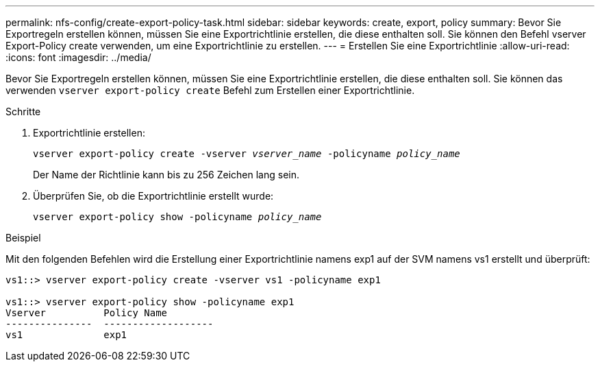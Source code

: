 ---
permalink: nfs-config/create-export-policy-task.html 
sidebar: sidebar 
keywords: create, export, policy 
summary: Bevor Sie Exportregeln erstellen können, müssen Sie eine Exportrichtlinie erstellen, die diese enthalten soll. Sie können den Befehl vserver Export-Policy create verwenden, um eine Exportrichtlinie zu erstellen. 
---
= Erstellen Sie eine Exportrichtlinie
:allow-uri-read: 
:icons: font
:imagesdir: ../media/


[role="lead"]
Bevor Sie Exportregeln erstellen können, müssen Sie eine Exportrichtlinie erstellen, die diese enthalten soll. Sie können das verwenden `vserver export-policy create` Befehl zum Erstellen einer Exportrichtlinie.

.Schritte
. Exportrichtlinie erstellen:
+
`vserver export-policy create -vserver _vserver_name_ -policyname _policy_name_`

+
Der Name der Richtlinie kann bis zu 256 Zeichen lang sein.

. Überprüfen Sie, ob die Exportrichtlinie erstellt wurde:
+
`vserver export-policy show -policyname _policy_name_`



.Beispiel
Mit den folgenden Befehlen wird die Erstellung einer Exportrichtlinie namens exp1 auf der SVM namens vs1 erstellt und überprüft:

[listing]
----
vs1::> vserver export-policy create -vserver vs1 -policyname exp1

vs1::> vserver export-policy show -policyname exp1
Vserver          Policy Name
---------------  -------------------
vs1              exp1
----